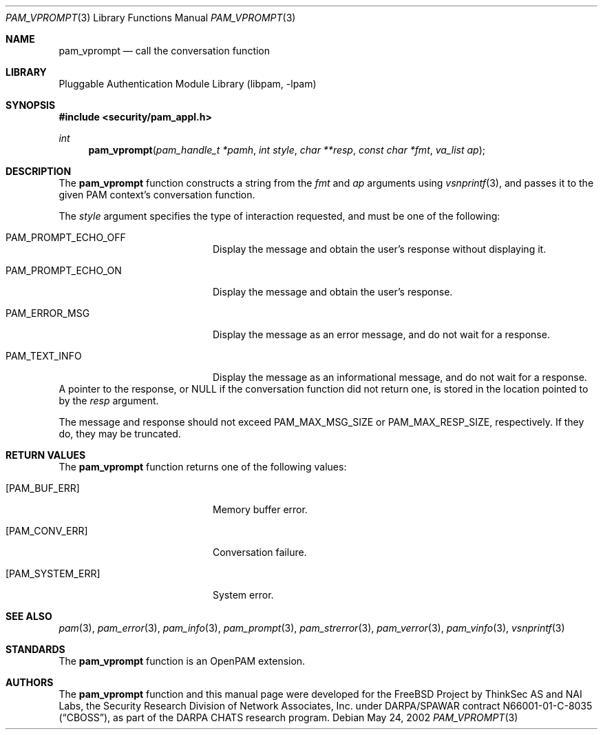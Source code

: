 .\"-
.\" Copyright (c) 2002 Networks Associates Technology, Inc.
.\" All rights reserved.
.\"
.\" This software was developed for the FreeBSD Project by ThinkSec AS and
.\" NAI Labs, the Security Research Division of Network Associates, Inc.
.\" under DARPA/SPAWAR contract N66001-01-C-8035 ("CBOSS"), as part of the
.\" DARPA CHATS research program.
.\"
.\" Redistribution and use in source and binary forms, with or without
.\" modification, are permitted provided that the following conditions
.\" are met:
.\" 1. Redistributions of source code must retain the above copyright
.\"    notice, this list of conditions and the following disclaimer.
.\" 2. Redistributions in binary form must reproduce the above copyright
.\"    notice, this list of conditions and the following disclaimer in the
.\"    documentation and/or other materials provided with the distribution.
.\" 3. The name of the author may not be used to endorse or promote
.\"    products derived from this software without specific prior written
.\"    permission.
.\"
.\" THIS SOFTWARE IS PROVIDED BY THE AUTHOR AND CONTRIBUTORS ``AS IS'' AND
.\" ANY EXPRESS OR IMPLIED WARRANTIES, INCLUDING, BUT NOT LIMITED TO, THE
.\" IMPLIED WARRANTIES OF MERCHANTABILITY AND FITNESS FOR A PARTICULAR PURPOSE
.\" ARE DISCLAIMED.  IN NO EVENT SHALL THE AUTHOR OR CONTRIBUTORS BE LIABLE
.\" FOR ANY DIRECT, INDIRECT, INCIDENTAL, SPECIAL, EXEMPLARY, OR CONSEQUENTIAL
.\" DAMAGES (INCLUDING, BUT NOT LIMITED TO, PROCUREMENT OF SUBSTITUTE GOODS
.\" OR SERVICES; LOSS OF USE, DATA, OR PROFITS; OR BUSINESS INTERRUPTION)
.\" HOWEVER CAUSED AND ON ANY THEORY OF LIABILITY, WHETHER IN CONTRACT, STRICT
.\" LIABILITY, OR TORT (INCLUDING NEGLIGENCE OR OTHERWISE) ARISING IN ANY WAY
.\" OUT OF THE USE OF THIS SOFTWARE, EVEN IF ADVISED OF THE POSSIBILITY OF
.\" SUCH DAMAGE.
.\"
.\" $P4: //depot/projects/openpam/doc/man/pam_vprompt.3#11 $
.\"
.Dd May 24, 2002
.Dt PAM_VPROMPT 3
.Os
.Sh NAME
.Nm pam_vprompt
.Nd call the conversation function
.Sh LIBRARY
.Lb libpam
.Sh SYNOPSIS
.In security/pam_appl.h
.Ft int
.Fn pam_vprompt "pam_handle_t *pamh" "int style" "char **resp" "const char *fmt" "va_list ap"
.Sh DESCRIPTION
The
.Nm
function constructs a string from the
.Va fmt
and
.Va ap
arguments using
.Xr vsnprintf 3 ,
and passes it to the given PAM context's
conversation function.
.Pp
The
.Va style
argument specifies the type of interaction requested, and
must be one of the following:
.Bl -tag -width 18n
.It Dv PAM_PROMPT_ECHO_OFF
Display the message and obtain the user's response without
displaying it.
.It Dv PAM_PROMPT_ECHO_ON
Display the message and obtain the user's response.
.It Dv PAM_ERROR_MSG
Display the message as an error message, and do not wait
for a response.
.It Dv PAM_TEXT_INFO
Display the message as an informational message, and do
not wait for a response.
.El
A pointer to the response, or
.Dv NULL
if the conversation function did
not return one, is stored in the location pointed to by the
.Va resp
argument.
.Pp
The message and response should not exceed
.Dv PAM_MAX_MSG_SIZE
or
.Dv PAM_MAX_RESP_SIZE ,
respectively.
If they do, they may be truncated.
.Pp
.Sh RETURN VALUES
The
.Nm
function returns one of the following values:
.Bl -tag -width 18n
.It Bq Er PAM_BUF_ERR
Memory buffer error.
.It Bq Er PAM_CONV_ERR
Conversation failure.
.It Bq Er PAM_SYSTEM_ERR
System error.
.El
.Sh SEE ALSO
.Xr pam 3 ,
.Xr pam_error 3 ,
.Xr pam_info 3 ,
.Xr pam_prompt 3 ,
.Xr pam_strerror 3 ,
.Xr pam_verror 3 ,
.Xr pam_vinfo 3 ,
.Xr vsnprintf 3
.Sh STANDARDS
The
.Nm
function is an OpenPAM extension.
.Sh AUTHORS
The
.Nm
function and this manual page were developed for the FreeBSD Project
by ThinkSec AS and NAI Labs, the Security Research Division of Network
Associates, Inc.  under DARPA/SPAWAR contract N66001-01-C-8035
.Pq Dq CBOSS ,
as part of the DARPA CHATS research program.
